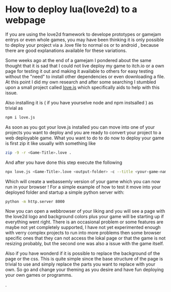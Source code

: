 #+DATE:<2024-11-21 Thu> 
#+NAME: How to deploy lua(love2d) to a webpage

* How to deploy lua(love2d) to a webpage

If you are using the love2d framework to develope prototypes or gamejam entrys
or even whole games, you may have been thinking it is only possible to deploy
your project via a .love file to normal os or to android , because there
are good explanations available for these variations.

Some weeks ago at the end of a gamejam I pondered about the same thought that
it is sad that I could not live deploy my game to itch.io or a own page
for testing it out and making it available to others for easy testing without the "need"
to install other dependencies or even downloading a file.  At this point I did my own research
and after some searching I stumbled upon a small project called [[https://github.com/Davidobot/love.js][love.js]]   which specifically
aids to help with this issue.

Also installing it is ( if you have yourselve node and npm instsalled ) as trivial as
#+begin_src bash
npm i love.js
#+end_src

As soon as you got your love.js installed you can move into one of your projects you want to deploy
and you are ready to convert your project to a web deployable game.
What you want to do to do now to deploy your game is first zip it like usually with something like
#+begin_src bash
zip -9 -r <Game-Title>.love .
#+end_src

And after you have done this step execute the following
#+begin_src bash
npx love.js <Game-Title>.love <output-folder> -c --title <your-game-name>
#+end_src

Which will create a webassemly version of your game which you can now run in your browser !
For a simple example of how to test it move into your deployed folder and startup a simple python server
with:
#+begin_src bash
python -m http.server 8000
#+end_src

Now you can open a webbrowser of your liking and you will see a page with the love2d logo and background colors
plus your game will be starting up if everything went right.
There is an occasional problem or some features are maybe not yet completely supported, I have not yet experimented
enough with verry complex projects to run into more problems then some browser specific ones that they can not access the lokal page
or that the game is not resizing probably, but the second one was also a issue with the game itself.

Also if you have wonderd if it is possible to replace the background of the page or the css.
This is quite simple since the base structure of the page is trivial to use and simply replace the parts you want to replace
with your own. So go and change your theming as you desire and have fun deploying your own games or programms.

.
